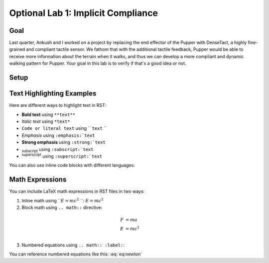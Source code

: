 Optional Lab 1: Implicit Compliance
===================================

Goal
----
Last quarter, Ankush and I worked on a project by replacing the end effector of the Pupper with DenseTact, a highly fine-grained and compliant tactile sensor. We fathom that with the additional tactile feedback, Pupper would be able to receive more information about the terrain when it walks, and thus we can develop a more compliant and dynamic walking pattern for Pupper. Your goal in this lab is to verify if that's a good idea or not.

Setup
-----

Text Highlighting Examples
-------------------------

Here are different ways to highlight text in RST:

* **Bold text** using ``**text**``
* *Italic text* using ``*text*``
* ``Code or literal text`` using `` ``text`` ``
* :emphasis:`Emphasis` using ``:emphasis:`text``
* :strong:`Strong emphasis` using ``:strong:`text``
* :subscript:`subscript` using ``:subscript:`text``
* :superscript:`superscript` using ``:superscript:`text``

You can also use inline code blocks with different languages:

.. code-block:: python
    def example():
        print("This is a code block")

.. code-block:: bash
    $ echo "This is a bash code block"

Math Expressions
---------------

You can include LaTeX math expressions in RST files in two ways:

1. Inline math using ``:math:`E = mc^2` ``: :math:`E = mc^2`

2. Block math using ``.. math::`` directive:

.. math::
    \begin{align}
    F &= ma \\
    E &= mc^2 \\
    \end{align}

3. Numbered equations using ``.. math:: :label:``:

.. math:: :label: eq:newton
    F = ma

You can reference numbered equations like this: :eq:`eq:newton`

